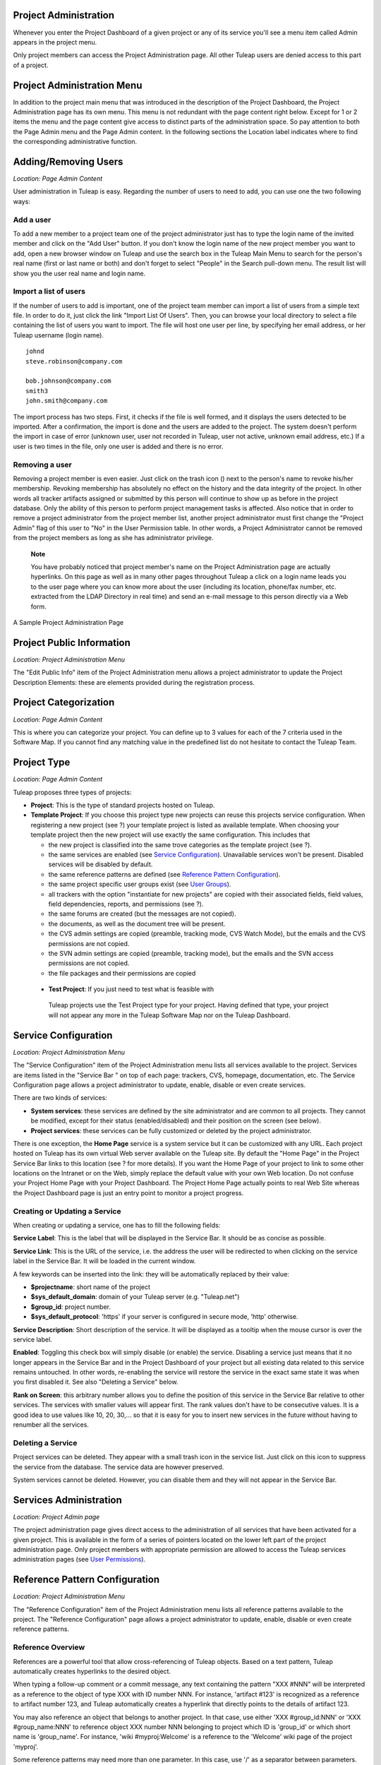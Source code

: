 
.. |SYSPRODUCTNAME| replace:: Tuleap
.. |SYS_DEFAULT_DOMAIN| replace:: Tuleap.net

Project Administration
======================

Whenever you enter the Project Dashboard of a given project or any of
its service you'll see a menu item called Admin appears in the project
menu.

Only project members can access the Project Administration page. All
other |SYSPRODUCTNAME| users are denied access to this part of a
project.

Project Administration Menu
===========================

In addition to the project main menu that was introduced in the
description of the Project Dashboard, the Project Administration page
has its own menu. This menu is not redundant with the page content right
below. Except for 1 or 2 items the menu and the page content give access
to distinct parts of the administration space. So pay attention to both
the Page Admin menu and the Page Admin content. In the following
sections the Location label indicates where to find the corresponding
administrative function.

Adding/Removing Users
=====================

*Location: Page Admin Content*

User administration in |SYSPRODUCTNAME| is easy. Regarding the number
of users to need to add, you can use one the two following ways:

Add a user
----------

To add a new member to a project team one of the project administrator
just has to type the login name of the invited member and click on the
"Add User" button. If you don't know the login name of the new project
member you want to add, open a new browser window on |SYSPRODUCTNAME|
and use the search box in the |SYSPRODUCTNAME| Main Menu to search for
the person's real name (first or last name or both) and don't forget to
select "People" in the Search pull-down menu. The result list will show
you the user real name and login name.

Import a list of users
----------------------

If the number of users to add is important, one of the project team
member can import a list of users from a simple text file. In order to
do it, just click the link "Import List Of Users". Then, you can browse
your local directory to select a file containing the list of users you
want to import. The file will host one user per line, by specifying her
email address, or her |SYSPRODUCTNAME| username (login name).

::

    johnd
    steve.robinson@company.com

    bob.johnson@company.com
    smith3
    john.smith@company.com

The import process has two steps. First, it checks if the file is well
formed, and it displays the users detected to be imported. After a
confirmation, the import is done and the users are added to the project.
The system doesn't perform the import in case of error (unknown user,
user not recorded in |SYSPRODUCTNAME|, user not active, unknown email
address, etc.) If a user is two times in the file, only one user is
added and there is no error.

Removing a user
---------------

Removing a project member is even easier. Just click on the trash icon
(|image0|) next to the person's name to revoke his/her membership.
Revoking membership has absolutely no effect on the history and the data
integrity of the project. In other words all tracker artifacts assigned
or submitted by this person will continue to show up as before in the
project database. Only the ability of this person to perform project
management tasks is affected. Also notice that in order to remove a
project administrator from the project member list, another project
administrator must first change the "Project Admin" flag of this user to
"No" in the User Permission table. In other words, a Project
Administrator cannot be removed from the project members as long as she
has administrator privilege.

    **Note**

    You have probably noticed that project member's name on the Project
    Administration page are actually hyperlinks. On this page as well as
    in many other pages throughout |SYSPRODUCTNAME| a click on a login
    name leads you to the user page where you can know more about the
    user (including its location, phone/fax number, etc. extracted from
    the LDAP Directory in real time) and send an e-mail message to this
    person directly via a Web form.

.. figure:: ../images/screenshots/sc_projectadminpage.png
   :align: center
   :alt: A Sample Project Administration Page
   :name: A Sample Project Administration Page

   A Sample Project Administration Page


Project Public Information
==========================

*Location: Project Administration Menu*

The "Edit Public Info" item of the Project Administration menu allows a
project administrator to update the Project Description Elements: these
are elements provided during the registration process.

Project Categorization
======================

*Location: Page Admin Content*

This is where you can categorize your project. You can define up to 3
values for each of the 7 criteria used in the Software Map. If you
cannot find any matching value in the predefined list do not hesitate to
contact the |SYSPRODUCTNAME| Team.

Project Type
============

*Location: Page Admin Content*

|SYSPRODUCTNAME| proposes three types of projects:

-  **Project**: This is the type of standard projects hosted on
   |SYSPRODUCTNAME|.

-  **Template Project**: If you choose this project type new projects
   can reuse this projects service configuration. When registering a new
   project (see ?) your template project is listed as available
   template. When choosing your template project then the new project
   will use exactly the same configuration. This includes that

   -  the new project is classified into the same trove categories as
      the template project (see ?).

   -  the same services are enabled (see `Service Configuration`_). Unavailable services won't
      be present. Disabled services will be disabled by default.

   -  the same reference patterns are defined (see `Reference Pattern Configuration`_).

   -  the same project specific user groups exist (see `User Groups`_).

   -  all trackers with the option "instantiate for new projects" are
      copied with their associated fields, field values, field
      dependencies, reports, and permissions (see ?).

   -  the same forums are created (but the messages are not copied).

   -  the documents, as well as the document tree will be present.

   -  the CVS admin settings are copied (preamble, tracking mode, CVS
      Watch Mode), but the emails and the CVS permissions are not
      copied.

   -  the SVN admin settings are copied (preamble, tracking mode), but
      the emails and the SVN access permissions are not copied.

   -  the file packages and their permissions are copied

 -  **Test Project**: If you just need to test what is feasible with
   |SYSPRODUCTNAME| projects use the Test Project type for your
   project. Having defined that type, your project will not appear any
   more in the |SYSPRODUCTNAME| Software Map nor on the
   |SYSPRODUCTNAME| Dashboard.

Service Configuration
=====================

*Location: Project Administration Menu*

The "Service Configuration" item of the Project Administration menu
lists all services available to the project. Services are items listed
in the "Service Bar " on top of each page: trackers, CVS, homepage,
documentation, etc. The Service Configuration page allows a project
administrator to update, enable, disable or even create services.

There are two kinds of services:

-  **System services**: these services are defined by the site
   administrator and are common to all projects. They cannot be
   modified, except for their status (enabled/disabled) and their
   position on the screen (see below).

-  **Project services**: these services can be fully customized or
   deleted by the project administrator.

There is one exception, the **Home Page** service is a system service
but it can be customized with any URL. Each project hosted on
|SYSPRODUCTNAME| has its own virtual Web server available on the
|SYSPRODUCTNAME| site. By default the "Home Page" in the Project
Service Bar links to this location (see ? for more details). If you want
the Home Page of your project to link to some other locations on the
Intranet or on the Web, simply replace the default value with your own
Web location. Do not confuse your Project Home Page with your Project
Dashboard. The Project Home Page actually points to real Web Site
whereas the Project Dashboard page is just an entry point to monitor a
project progress.

Creating or Updating a Service
------------------------------

When creating or updating a service, one has to fill the following
fields:

**Service Label**: This is the label that will be displayed in the
Service Bar. It should be as concise as possible.

**Service Link**: This is the URL of the service, i.e. the address the
user will be redirected to when clicking on the service label in the
Service Bar. It will be loaded in the current window.

A few keywords can be inserted into the link: they will be automatically
replaced by their value:

-  **$projectname**: short name of the project

-  **$sys\_default\_domain**: domain of your |SYSPRODUCTNAME| server
   (e.g. "|SYS_DEFAULT_DOMAIN|")

-  **$group\_id**: project number.

-  **$sys\_default\_protocol**: 'https' if your server is configured in
   secure mode, 'http' otherwise.

**Service Description**: Short description of the service. It will be
displayed as a tooltip when the mouse cursor is over the service label.

**Enabled**: Toggling this check box will simply disable (or enable) the
service. Disabling a service just means that it no longer appears in the
Service Bar and in the Project Dashboard of your project but all
existing data related to this service remains untouched. In other words,
re-enabling the service will restore the service in the exact same state
it was when you first disabled it. See also "Deleting a Service" below.

**Rank on Screen**: this arbitrary number allows you to define the
position of this service in the Service Bar relative to other services.
The services with smaller values will appear first. The rank values
don't have to be consecutive values. It is a good idea to use values
like 10, 20, 30,... so that it is easy for you to insert new services in
the future without having to renumber all the services.

Deleting a Service
------------------

Project services can be deleted. They appear with a small trash icon in
the service list. Just click on this icon to suppress the service from
the database. The service data are however preserved.

System services cannot be deleted. However, you can disable them and
they will not appear in the Service Bar.

Services Administration
=======================

*Location: Project Admin page*

The project administration page gives direct access to the
administration of all services that have been activated for a given
project. This is available in the form of a series of pointers located
on the lower left part of the project administration page. Only project
members with appropriate permission are allowed to access the
|SYSPRODUCTNAME| services administration pages (see `User Permissions`_).

Reference Pattern Configuration
===============================

*Location: Project Administration Menu*

The "Reference Configuration" item of the Project Administration menu
lists all reference patterns available to the project. The "Reference
Configuration" page allows a project administrator to update, enable,
disable or even create reference patterns.

Reference Overview
------------------

References are a powerful tool that allow cross-referencing of
|SYSPRODUCTNAME| objects. Based on a text pattern, |SYSPRODUCTNAME|
automatically creates hyperlinks to the desired object.

When typing a follow-up comment or a commit message, any text containing
the pattern "XXX #NNN" will be interpreted as a reference to the object
of type XXX with ID number NNN. For instance, 'artifact #123' is
recognized as a reference to artifact number 123, and |SYSPRODUCTNAME|
automatically creates a hyperlink that directly points to the details of
artifact 123.

You may also reference an object that belongs to another project. In
that case, use either 'XXX #group\_id:NNN' or 'XXX #group\_name:NNN' to
reference object XXX number NNN belonging to project which ID is
'group\_id' or which short name is 'group\_name'. For instance, 'wiki
#myproj:Welcome' is a reference to the 'Welcome' wiki page of the
project 'myproj'.

Some reference patterns may need more than one parameter. In this case,
use '/' as a separator between parameters. For example, 'wiki
#Welcome/2' creates a reference to the wiki page named 'Welcome' at
version '2'.

There are two kinds of reference patterns:

-  **System reference patterns**: these reference patterns are defined
   by the site administrator and are common to all projects. They cannot
   be modified, except for their status (enabled/disabled).

   Most system references are related to a specific service. For
   example, 'artifact', 'doc', 'file' or 'wiki' are respectively related
   to the tracker, document manager, file manager and Wiki services. In
   order to facilitate the usage of such reference patterns, they are
   automatically enabled and disabled when the corresponding service is
   enabled/disabled. Still, it is always possible to enable or disable
   those reference patterns manually.

-  **Project reference patterns**: these reference patterns can be
   created, modified or deleted by the project administrator.

Predefined Reference Patterns
-----------------------------

Here is a list of predefined reference patterns:

-  **art #num or artifact #num**: Reference to artifact number 'num'.
   Note that 'num' is a system-wide number and is unique across
   projects. This reference links to the artifact detail/update page. In
   addition to the 'art' and 'artifact' keywords, artifacts may be
   referenced using the related tracker short name. For example, an
   artifact in the bug tracker can be referenced with **bug #NNN**, a
   support request with **sr #NNN**, a task with **task #NNN** and a
   patch with **patch #NNN**. So, when you create a custom tracker, make
   sure that you specify a meaningful tracker short name.

-  **commit #num or cvs #num**: Reference to CVS commit number 'num'.
   This is a system-wide number. The reference links to the commit
   details page: log message, impacted files, link to diff view, etc.

-  **rev #num or revision #num or svn #num**: Reference to Subversion
   revision number 'num'. This is a project-specific number, so if you
   need to reference a revision belonging to another project, you should
   specify the project in the reference (e.g. 'rev #myproj:123'). The
   reference links to the subversion revision details page: log message,
   impacted files, link to diff view, etc.

-  **wiki #wikipage and wiki #wikipage/num**: Reference to a wiki page
   named 'wikipage'. The second format allows one to specify a wiki page
   version. Wiki pages are project specific, so if you need to reference
   a page belonging to another project, you should specify the project
   in the reference.

-  **doc #num or document #num**: Reference to the document number
   'num'. This is a system-wide number. Document numbers, or IDs, are
   visible in the 'Docs' main page by hovering over a document title
   with the mouse pointer. This reference links to the document itself.

-  **news #num**: Reference to the news item number 'num'. This is a
   system-wide number. The reference links to the news item page, where
   you can add comments.

-  **forum #num and msg #num**: Reference to forum number 'num' or to
   forum message number 'num'. Those are system-wide numbers. The first
   reference links to the forum welcome page, while the second one
   directly links to the message page, where you can view the message
   thread, and post a follow-up message.

-  **file #num**: Reference to file number 'num'. This is a system-wide
   number. This kind of reference allows a direct download of a file
   that is part of a release. File numbers, or IDs, are visible in the
   'Files' main page by hovering over a file name with the mouse
   pointer. This reference links to the file itself, so you might be
   prompted for a location to store the file. You may also have to
   accept the project license before downloading the file.

-  **release #num**: Reference to release number 'num'. This is a
   system-wide number. Release numbers, or IDs, are visible in the
   'Files' main page by hovering over a release name with the mouse
   pointer. This reference links to the project file manager page, where
   the referenced release is highlighted in the list.

Reference Usage
---------------

While working in the development or the maintenance phase of a software
project, it is vital to keep track of the changes made to the source
code. This is what Version Control systems like CVS and Subversion do.
In addition to keeping track of the source code change history it is
often critical to relate the changes to the artifact (a task, a defect
or a support request) that led the developers to make a change in the
code. And conversely, when reading the artifact description it is also
very helpful to immediately see how the change was implemented.

The integration of CVS and Subversion in |SYSPRODUCTNAME| precisely
provide the |SYSPRODUCTNAME| users with this bi-directional
cross-referencing mechanism. This is achieved through the use of
references that are automatically detected by |SYSPRODUCTNAME| in
either the follow-up comments of the project artifacts or in the
messages attached to a CVS or SVN commit.

The system is not limited to artifact and commit references, so you may
also reference the forum message where the bug was found, the
documentation that describes an issue, or the file that fixes it. The
system is flexible enough to allow referencing of items that are not
stored in |SYSPRODUCTNAME|. So you may now create your own reference
pattern to link to an external document manager like DocuShare, or
source code management tool like ClearCase

    **Tip**

    It is considered a best practice to always reference a bug, a task
    or a support request in any of the log message attached to a
    Subversion or CVS commit. Similarly when closing the related
    artifact (task, bug,etc.) make sure you mention the revision or
    commit number in the follow-up comment. You will find this extremely
    convenient while trying to keep track of the changes and why they
    were made.

Creating or Updating a Reference Pattern
----------------------------------------

When creating or updating a reference pattern, one has to fill the
following fields:

**Reference Keyword**: This is the keyword that triggers a reference
creation when it is found. It should be concise and meaningful in order
to facilitate readability.

**Reference Description**: Short description of the reference. It is
displayed in a tooltip when the mouse cursor is over an identified
reference.

**Reference Link**: This is the URL pointed by the reference, i.e. the
address the user will be redirected to when clicking on a reference. The
URL does not need to point to the |SYSPRODUCTNAME| server: you may
create references pointing to external pages. The page will be loaded in
the current window.

A few keywords can be inserted into the link: they will be automatically
replaced by their value:

-  **$projname**: short name of the project.

-  **$group\_id**: project number.

-  **$0**: The keyword extracted for this reference.

-  **$1**: The first parameter in the reference.

-  **$2**: The second parameter in the reference.

-  **$3...$9**: Up to nine parameters in the reference.

Examples:

-  **artifact #25**: '$0' is 'artifact', '$1' is '25'

-  **wiki #tuleap:Welcome/1**: '$0' is 'wiki', '$1' is 'Welcome', '$2'
   is '1', '$projname' is 'tuleap'

-  **myref #123:1/23/456**: '$0' is 'myref', '$1' is '1', '$2' is '23',
   '$3' is '456' and '$group\_id' is '123'

-  **google #tuleap/enalean**: '$0' is 'google', '$1' is 'tuleap', '$2'
   is 'enalean'. If you define the reference pattern 'google', with its
   link pointing at **http://www.google.com/search?hl=en&q=$1+$2**,
   clicking on the reference 'google #tuleap/enalean' will create a
   google search for 'tuleap enalean'.

-  **ds #123**: '$0' is 'ds', '$1' is '123'. If you define the reference
   pattern 'ds', with its link pointing at
   **http://docushare/dsweb/Get/Document-$1**, clicking on the reference
   'ds #123' will download document '123' from your local DocuShare
   server.

You should also note that the number of parameters is important: if the
number of parameters used in the text does not match the number of
parameters needed by the reference pattern, the reference will not be
extracted. This allows one to create several reference patterns with the
same keywords but different number of arguments. See for instance the
'wiki' references: 'wiki #Welcome' is a reference with one parameter,
and it links to the wiki page 'Welcome', while 'wiki #Welcome/2' is
another reference with two parameters that links to the wiki page
'Welcome' at version '2'.

**Enabled**: Toggling this check box will simply disable (or enable) the
reference pattern. Disabling a reference pattern just means that it is
no longer extracted from text fields or commit emails. Re-enabling the
reference pattern is possible. See also "Deleting a Reference Pattern"
below.

Deleting a Reference Pattern
----------------------------

Project reference patterns can be deleted. They appear with a small
trash icon in the reference pattern list. Just click on this icon to
delete the reference pattern from the database. A deleted reference
pattern must be re-created if you need to use it again.

System reference patterns cannot be deleted. However, you can disable
them so that they will not be extracted.

User Permissions
================

*Location: Page Admin Content*

Project Administrators have the ability to grant different permissions
to different users. As an example, a project member can be granted full
administration rights on the bug tracker and no rights at all on the
Documentation Manager of the project.

.. figure:: ../images/screenshots/sc_userpermissions.png
   :align: center
   :alt: A sample project members permission table
   :name: A sample project members permission table

   A sample project members permission table

`A sample project members permission table`_ shows a sample project members permission table. Each column
represents a service or a user capability and there is one line per
project member. Let's review the column one by one:

-  **Project Admin**: A Yes/No flag stating whether a given project
   member is a project administrator, that is to say a project member
   with absolutely all rights over the project services, project
   deliverables and project members. Only Project Admin can access the
   project members permission page.

-  **CVS Write**: Right now this is always set to Yes. All project
   members have write permission over the CVS [#f1]_ repository and this
   cannot be changed from the current version of the Web interface.
   However we'll see how to deny CVS write permission to project members
   in the CVS chapter (?).

-  **Trackers**:

   -  *None*: the user has the same permissions on this tool as a non
      project member.

   -  *Administrator*: tool administrators have full access to the
      administration part of the tools. As an example, they can define
      new artifact categories, new predefined values for artifact
      fields, etc.

-  **Forums, Documentation Manager, File Manager**:

   -  *None*: the user has the same permissions on this tool as a non
      project member.

   -  *Moderator*: (Forums only): A moderator has the ability to
      moderate the Web Discussion forum that is to say create/delete
      discussion forums for the project, delete posted messages and
      update the Forum status (public/private) as well as the Forum
      description

   -  *Editor*: (Doc Mgr only): An editor has the ability to review and
      validate a document prior to its publication. S/he can also update
      and delete a document.

   -  *Administrator*: (File Mgr only): A file manager administrator has
      the ability to upload and manage file packages and releases. S/he
      can also set access permissions to user groups on packages and
      releases, even though s/he cannot define or update user groups
      (only a project administrator can).

-  **Member of user groups**: For each individual members, the column
   lists all the project user groups s/he belongs to. See `User Groups`_ for more
   information on user groups.

    **Important**

    Don't forget to click on the "Update User Permissions" button after
    making any changes in the permission table.

User Groups
===========

*Location: Project Administration Menu*

A user group, sometimes called a "ugroup ", is simply a group of
|SYSPRODUCTNAME| users. User groups are used to set specific
permissions to some project data (e.g. software releases and packages -
see ?). A user group is always attached to a project, but the users
comprising the group do not necessarily belong to that project.

User Groups Management
----------------------

The "User Groups Admin" function of the Project Administration menu
lists all available user groups, and provides a way to create new ones.

.. figure:: ../images/screenshots/sc_usergrouplist.png
   :align: center
   :alt: User Group Management Page
   :name: User Group Management Page

   User Group Management Page

In the list, (see for example `User Group Management Page`_) there are two different kinds of user
groups:

**Pre-defined User Groups**: These groups are defined for every project.
Examples of pre-defined groups are: **project\_members, project\_admins,
registered\_users, nobody, file\_manager\_admin**, etc. These groups are
dynamic: if you assign some permission to 'project\_admins', and a new
project administrator is defined, then this new user will automatically
be granted the corresponding permission.

**Custom User Groups** are defined by project administrators. They are
composed of a static list of users. The only requirement is that any
member must be a registered |SYSPRODUCTNAME| user. This list can be
modified at any time, but will not automatically be updated, except if a
member is removed from the project or deleted from the system.

Creating a User Group
---------------------

When creating a user group, one has to provide the following fields:

**Name**: This is the label that will be displayed when selecting user
groups in a permission screen. The group name may not contain space and
punctuation.

**Description**: Short description of the user group. It is only
displayed in the User Group Admin page.

**Create From**: This is a quick way of pre-selecting group members: you
may create a user group from scratch (Empty Group), from all Project
Members or Project Admins, or from an existing user group attached to
this project. The members of the selected group will automatically be
added to the new group. You will be able to add or remove members on the
next screen.

.. figure:: ../images/screenshots/sc_usergroupedit.png
   :align: center
   :alt: User Group Edit
   :name: User Group Edit

   User Group Edit

In the next page (see `User Group Edit`_), the project administrator may select
individually the members of the new group.

Two columns are displayed: the one on the left contains the list of all
|SYSPRODUCTNAME| registered users, while the one on the right contains
the list of users already admitted to the group. Use the two arrows
between the columns to move users from one column to the other.

The user interface also provides convenient ways of selecting users when
the registered list is very large: you can choose to display only those
users whose login starts with a specific letter, or you may also filter
the list by typing letters in the 'Filter' text box. For instance, if
you type 'john', only users whose name or login contains 'john' will be
displayed.

Once you are done, you may click on the Submit button. The user group is
created.

    **Tip**

    Sometimes, you might want to grant some permissions to all project
    members and some other |SYSPRODUCTNAME| users. In this case, you
    might be tempted to build a user group from the list of project
    members and to add the other users to the group. The issue with this
    solution is that if new members join the project, they will have to
    be manually added to the group. So it is more convenient to create a
    group containing only the users that are not member of the project.
    And then, permissions should be granted to this group and to the
    pre-defined "project members" group.

Updating a User Group
---------------------

In order to update an existing user group, simply select it in the user
group list. You will be presented with the same screen as with Group
Creation, where you can update the name, description and composition of
the user group.

Deleting a User Group
---------------------

User groups can be deleted. Just click on the trash icon next to the
group name in the group management page (`User Group Management Page`_) to suppress the user group
from the database. Only custom user groups can be deleted.

    **Important**

    Please note that if a user group was specifically granted some
    permission, deleting the user group might be dangerous. Indeed, if a
    group is the only one allowed to access a package and this group is
    deleted, the permission is also deleted and reset to default, so any
    registered user can access the package.

Additional Information on User Groups
-------------------------------------

It is possible to know all user groups one individual project member
belongs to. Simply display the User Permissions page (`User Permissions`_). However,
please note that only user groups belonging to the current project are
displayed. The user might also be a member of additional user groups in
other projects.

The bottom of the User Group Edit page (`User Group Edit`_) also lists all the
permissions granted to this group, e.g. packages and releases this user
group is granted access to.

When a project member is removed from a project, or quits a project,
they are also automatically removed from all project user groups for
safety reasons.

Similarly, when a user is deleted (not just suspended) by the site
administrator, they are removed from all user groups in all projects.

Project Data Export
===================

*Location: Project Administration Menu*

|SYSPRODUCTNAME| is very appealing to many project development teams
because it provides full-featured project development and management
tools. A software project can be managed almost entirely from within
|SYSPRODUCTNAME|. However a project team may need to perform some
additional processing on the project data. It may need to report about
progress made, what goes well or wrong, how far you are from the end
date, derive statistical data, etc.

It is far beyond the scope of |SYSPRODUCTNAME| to provide project
teams with such reporting tools. There are many specialized tools on the
market to generate progress reports and each project team has its
favorite one. In order to satisfy this diversity of needs, the
|SYSPRODUCTNAME| Team has developed a very efficient system that
allows the project team to export the project data outside of
|SYSPRODUCTNAME| for re-use in other tools like MS Access, Excel,
Crystal Report, Open Office, or any other ad-hoc tools.

|SYSPRODUCTNAME| provides you with 2 kinds of Data Export:

-  **Text File Export**: this is a simple text extract of your project
   data. It uses the well known CSV (Comma Separated Value) format. CSV
   is recognized by almost every Office Suite or database tool on the
   market. In case you want to develop your own report application most
   programming languages also come with a standard library that knows
   how to parse CSV format.

-  **Direct Database Connection**: so to speak this is not a Data
   Export. It is rather a direct connection to your project database
   through an ODBC or JDBC driver. If you want to manipulate your
   project data with a database tool (like MS-Access or an ODBC/JDBC
   application) this is certainly the best choice.

Exported Data
-------------

|SYSPRODUCTNAME| gives access to the following data (details on
exported fields are listed on the |SYSPRODUCTNAME| page):

-  **Tracker**: the artifacts data, the changes history and the
   artifacts dependencies can be exported for each tracker.

-  **Survey Responses**: all responses to all the surveys you have
   created in your project.

Text File Export
----------------

Text File Export follow the well known CSV (Comma Separated Values)
format, recognized by almost every Office Suite on the market. It can
easily be imported in MS-Access, MS Excel, OpenCalc…

Importing CSV Files in Excel
~~~~~~~~~~~~~~~~~~~~~~~~~~~~

Clicking on any of the table export link (Bug Export, Task Export,..) on
the Project Data Export page generates and downloads a CSV file that you
can save on your local disk or directly open in Excel or any other
spreadsheet of your choice. No particular setting is required in most
cases. Nevertheless, you can change the CSV separator and the date
format (see ?) if the default one doesn't correspond with your Excel
version  [#f2]_.

Importing CSV Files in MS-Access
~~~~~~~~~~~~~~~~~~~~~~~~~~~~~~~~

Before you import external data you must first create a new database.
Then go through the following steps:

-  Select ``File Menu -> Get External Data -> Import``

-  Choose the appropriate CSV file that you have just generated and then
   click on the ``Import...`` button. A preview of the imported table
   shows up on the screen

-  Click on the ``Advanced...`` button

-  Set Text Delimiter to " (double quote)

-  Set Date Format to ``YMD``

-  Set Date delimiter to - (dash)

-  Then enter the name and the type of each field in the lower part of
   the dialog box. Remember that this information is available on the
   Project Data Export page.

       **Note**

       **Important Remark**: you can leave the default field name
       (Field1,....FieldN) as well as the default Text type in most
       cases. However long text fields like bug/tasks follow-up comments
       (details field) and original comment must be declared as type
       Memo. Failing to do so will cause MS-Access to corrupt the
       imported data.

       In case you encounter difficulties opening your exported CSV file
       please consult our ?

Once you are done with the specification of the Import, save it by
clicking on the ``Save As...`` button. For future import of the same
table simply click on the Specs... button and reload your Import
specification.

Direct Database Access
----------------------

To offer maximum flexibility |SYSPRODUCTNAME| also provides a direct
access to your project data via an ODBC or JDBC database connection.
Once installed on your PC the MySQL ODBC (or JDBC) driver allows a
transparent access to your project specific database tables.

If you use MS-Access to generate your progress or status report then the
'Direct Database Access' is the easiest way to access all of your
project data in no time.

Generating Your Project Database
~~~~~~~~~~~~~~~~~~~~~~~~~~~~~~~~

Before you attempt to access your project data with MS-Access or any
other ODBC/JDBC capable application you must first generate your project
database. Go to the ``Project Admin -> Project Data Export`` and click
on the 'Generate Full Project Database' link at the bottom of the
page.The 'Generate Full Project Database' link generates a snapshot of
your project data. This means you must click on the link again each time
you want the project database to be updated with current data.

If everything goes well your project database will be generated in real
time and a message will tell you about the result of the generation
process and what are the parameters to use to connect to the remote
database from your desktop. Write them down and keep them in a safe
place.

    **Remark**: if your project database contains several thousands of
    records (tasks, bugs,…), the project database generation may take
    several minutes to complete.

Installing and Configuring the MySQL ODBC Driver
~~~~~~~~~~~~~~~~~~~~~~~~~~~~~~~~~~~~~~~~~~~~~~~~

First download the `MySQL ODBC
driver <http://www.mysql.com/downloads/api-myodbc.html>`__ and unzip the
zip archive in a temporary directory of your choice.

Run the setup program and go through the installation
process. \ **Important Remark**: On Windows you must have administrator
rights to install the driver.

Add your project database to Windows Data Sources. For Windows users:

-  Use your normal user account to login.

-  Go to ``Start menu -> Settings -> Control
           Panel -> Administrative Tools -> Data Sources
           (ODBC)``

-  Select the "User DSN" tab and then click on the "Add" button

-  Select the "MySQL" item from the list and then click on the "Finish"
   button

-  A dialog box will pop up asking for the database following
   connections parameters:

   -  *Windows DSN Name*: is your choice of a name for this connection.
      Use "Project X Database" for instance.

   -  *MySQL host (IP or Name)*; |SYS_DEFAULT_DOMAIN|

   -  *MySQL Database Name*: the database name is your project shortname
      prefixed by 'cx\_' as displayed by |SYSPRODUCTNAME| after you
      generated your project database (see above)

   -  *User*: the user name is 'cxuser'.

   -  *Password*: No password (leave blank).

   -  *Port (if not 3306)*: use the default port (leave blank).

   -  *SQL command on connect*: none (leave blank).

Installing and Configuring the MySQL JDBC Driver
~~~~~~~~~~~~~~~~~~~~~~~~~~~~~~~~~~~~~~~~~~~~~~~~

For those using a Java application based on a JDBC driver, the MySQL
JDBC driver and installation instructions are available on the `MySQL
Java Connectivity <http://www.mysql.com/doc/en/Java.html>`__ page.

Using Your Project Database From MS-Access
~~~~~~~~~~~~~~~~~~~~~~~~~~~~~~~~~~~~~~~~~~

Before you use MS-Access to connect to your project database make sure
that the MySQL ODBC driver has been installed on your PC (see `Installing and Configuring the MySQL ODBC Driver`_) and
that you have generated your project database (see `Installing and Configuring the MySQL ODBC Driver`_). Then go through
the following steps:

-  Launch MS-Access and open a new database.

-  In the ``File Menu`` select ``Get External Data -> Import``.

-  In the ``File of Types`` pull down menu select the ``ODBC Databases``
   item.

-  Select the ``Machine Data Source`` tab and click on your project
   database.

-  Select the tables you are interested or simply click on
   ``Select All``.

MS-Access will instantly (according to MS-Access standards :-) import
your project data and you can then process your project data exactly as
you would do for a native MS-Access database.

Tracker Artifact Import
=======================

*Location: Project Administration Menu*

Please see ?

Project History
===============

*Location: Project Administration Menu*

The Project History provides project members with Audit capabilities.
Clicking on this menu item shows a list of all the changes that have
taken place in the administration of the project since its creation. The
list of changes reports the nature of the change (e.g. Changed Public
Info, Changed Permissions, Changed Software Map, ...) , what the value
was before it changed (if applicable), who changed it and when.

Access Logs
===========

*Location: Project Administration Menu*

Depending on the configuration of the |SYSPRODUCTNAME| site and on the
configuration of each project, source code access, documents and file
release download permissions may be granted to various populations.

The Access Logs provide project members with a complete audit trail of
who accessed what on the project. The page shows the following
information:

-  The downloaded File Releases. It basically reports who downloaded
   what file and when (date and time). The time of download is reported
   in local time relative to the project member time zone.

-  The |SYSPRODUCTNAME| users who used CVS to checkout or update the
   sources on their local desktop machine or who browsed source code via
   the CVS Web interface.

-  The |SYSPRODUCTNAME| users who accessed the source code through the
   Subversion repository or who browsed source code via the CVS Web
   interface.

-  The |SYSPRODUCTNAME| users who downloaded documents, except for
   those documents marked as being accessible to anonymous users in your
   Document Manager.

Access Logs can be filtered out by users to show accesses from all
users, project members or non project members (default). The time window
can also be adjusted to show more or less access log history.

.. figure:: ../images/screenshots/sc_sourcecodeaccesslogs.png
   :align: center
   :alt: Sample Access Log
   :name: Sample Access Log

   Sample Access Log

.. [#f1]
   CVS stands for Concurrent Versions System. It is one of the source
   code version control system offered on the |SYSPRODUCTNAME| site.
   CVS is used by hundreds of thousands of software projects all over
   the world. See http://www.cvshome.org for more information.

.. [#f2]
   For example, by default, the separator for the french version of
   Excel is the semicolon instead of the comma.

.. |image0| image:: ../../icons/trash.png
.. |A Sample Project Administration Page| image:: ../../screenshots/en_US/sc_projectadminpage.png
.. |A sample project members permission table| image:: ../../screenshots/en_US/sc_userpermissions.png
.. |User Group Management Page| image:: ../../screenshots/en_US/sc_usergrouplist.png
.. |User Group Edit| image:: ../../screenshots/en_US/sc_usergroupedit.png
.. |Sample Access Log| image:: ../../screenshots/en_US/sc_sourcecodeaccesslogs.png
